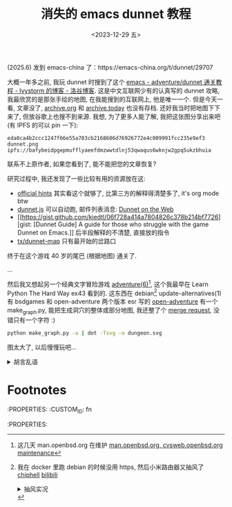 #+TITLE: 消失的 emacs dunnet 教程
#+DATE: <2023-12-29 五>
#+HTML_HEAD_EXTRA: <link rel="shortcut icon" href=https://www.luogu.com.cn/favicon.ico>

(2025.6) 发到 emacs-china 了：https://emacs-china.org/t/dunnet/29707

大概一年多之前, 我玩 dunnet 时搜到了这个 [[https://www.luogu.com.cn/blog/ivystorm/emacs-adventuredunnet-tong-guan-jiao-cheng][emacs - adventure/dunnet 通关教程 - Ivystorm 的博客 - 洛谷博客]].
这是中文互联网少有的认真写的 dunnet 攻略, 我最欣赏的是那张手绘的地图, 在我能搜到的互联网上, 他是唯一一个.
但是今天一看, 文章没了, [[https://archive.org][archive.org]] 和 [[https://archive.today][archive.today]] 也没有存档. 还好我当时把地图下下来了, 但放谷歌上也搜不到来源.
我想, 为了更多人能了解, 我把这张图分享出来吧 (有 IPFS 的可以 pin 一下):
#+ATTR_HTML: :width 512px
[[../images/dunnet.png]]
#+BEGIN_EXAMPLE
eda0ca4b2ccc1247f66e55a703cb2168606d76926772e4c009991fcc235e9ef3  dunnet.png
ipfs://bafybeidpgepmufflyaeefdmzwwtdlnj53qwaqus6wknjw2gpq5ukzbhuia
#+END_EXAMPLE
联系不上原作者, 如果您看到了, 能不能把您的文章恢复?

研究过程中, 我还发现了一些比较有用的资源放在这:
- [[http://www.driver-aces.com/dunhints.html][official hints]]
  其实看这个就够了, 比第三方的解释得清楚多了, it's org mode btw
- [[http://coolwanglu.github.io/dunnet.js][dunnet.js]]
  可以自动跑, 邮件列表消息: [[https://lists.gnu.org/archive/html/help-gnu-emacs/2015-05/msg00254.html][Dunnet on the Web]]
- [[https://gist.github.com/kiedtl/06f728a414a7804826c378b214bf7726][gist: [Dunnet Guide] A guide for those who struggle with the game Dunnet on Emacs.]]
  后半段解释的不清楚, 直接放的指令
- [[https://github.com/tx/dunnet-map][tx/dunnet-map]]
  只有最开始的岔路口

终于在这个游戏 40 岁的尾巴 (根据地图) 通关了.

...

然后我又想起另一个经典文字冒险游戏 [[https://man.openbsd.org/adventure][adventure(6)]][fn:1], 这个我最早在 Learn Python The Hard Way ex43 看到的.
这东西在 debian[fn:2] update-alternatives(1) 有 bsdgames 和 open-adventure 两个版本
esr 写的 [[https://gitlab.com/esr/open-adventure][open-adventure]] 有一个 make_graph.py, 能把生成洞穴的整体或部分地图, 我还整了个 [[https://gitlab.com/esr/open-adventure/-/merge_requests/294][merge request]], 没错只有一个字符 :)
#+BEGIN_SRC sh
python make_graph.py -a | dot -Tsvg -o dungeon.svg
#+END_SRC
#+ATTR_HTML: :width 512px
[[../images/adventure.svg]]
图太大了, 以后慢慢玩吧...

@@html:<details>@@
@@html:<summary>胡言乱语</summary>@@
最后, 说一下我的一个想法:
收藏夹里的东西经常 404, 很多人 (比如我) 没有存档网站的意识, 普通浏览器也不像 [[./usenet_and_cli_browsers.org][offpunk]] 那样有离线功能, 比较小众的网页没了就没了, 没地方找存档去.
有些人会存档这些网站, 但是怎么联系上是个问题. 如果做一个互联网资源存档交易(悬赏)网站, 让找不到资源的人有地方问, 有资源的人也有动力拿出手中的资源.
当然会存在伪造的现象, 不过一般来说会对浏览过的网页有个印象吧.
@@html:</details>@@

* Footnotes
:PROPERTIES:
:CUSTOM_ID: fn
:PROPERTIES:

[fn:1] 这几天 man.openbsd.org 在维护 [[https://marc.info/?l=openbsd-tech&m=170301840617581&w=2][man.openbsd.org, cvsweb.openbsd.org maintenance]]
[fn:2] 我在 docker 里跑 debian 的时候没用 https, 然后小米路由器又抽风了 [[https://www.chiphell.com/thread-2556691-1-1.html][chiphell]] [[https://www.bilibili.com/read/cv21298361/][bilibili]]
@@html:<details>@@
@@html:<summary>抽风实况</summary>@@
#+BEGIN_EXAMPLE
Get:8 http://deb.debian.org/debian trixie/main amd64 libgpm2 amd64 1.20.7-10+b1 [14.2 kB]
Get:1 http://deb.debian.org/debian trixie/main amd64 libtinfo6 amd64 6.4+20231209-1 [341 kB]
Ign:1 http://deb.debian.org/debian trixie/main amd64 libtinfo6 amd64 6.4+20231209-1
Get:7 http://deb.debian.org/debian trixie/main amd64 bsdgames amd64 2.17-30 [966 kB]
Err:7 http://deb.debian.org/debian trixie/main amd64 bsdgames amd64 2.17-30
  File has unexpected size (1624 != 966160). Mirror sync in progress? [IP: 192.168.31.1 80]
  Hashes of expected file:
   - SHA256:91cc293d80f158093b60ba1dfafcb559a23252497f60c1c05247400bea01524b
   - MD5Sum:a6ab7ee321eeb45c69bddd9456dec8cb [weak]
   - Filesize:966160 [weak]
Get:1 http://deb.debian.org/debian trixie/main amd64 libtinfo6 amd64 6.4+20231209-1 [341 kB]
Fetched 1187 kB in 15min 52s (1246 B/s)
E: Failed to fetch http://miwifi.com/diagnosis/index.html  File has unexpected size (1624 != 966160). Mirror sync in progress? [IP: 192.168.31.1 80]
   Hashes of expected file:
    - SHA256:91cc293d80f158093b60ba1dfafcb559a23252497f60c1c05247400bea01524b
    - MD5Sum:a6ab7ee321eeb45c69bddd9456dec8cb [weak]
    - Filesize:966160 [weak]
E: Unable to fetch some archives, maybe run apt-get update or try with --fix-missing?
#+END_EXAMPLE
@@html:</details>@@
